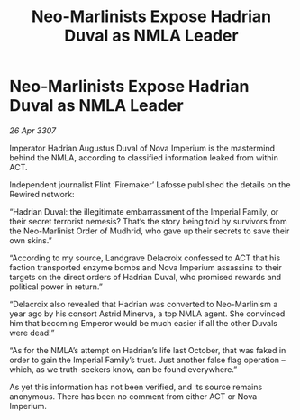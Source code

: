 :PROPERTIES:
:ID:       f82a8f49-3a7f-46ce-8c2e-8027a75adb8c
:END:
#+title: Neo-Marlinists Expose Hadrian Duval as NMLA Leader
#+filetags: :galnet:

* Neo-Marlinists Expose Hadrian Duval as NMLA Leader

/26 Apr 3307/

Imperator Hadrian Augustus Duval of Nova Imperium is the mastermind behind the NMLA, according to classified information leaked from within ACT. 

Independent journalist Flint ‘Firemaker’ Lafosse published the details on the Rewired network: 

“Hadrian Duval: the illegitimate embarrassment of the Imperial Family, or their secret terrorist nemesis? That’s the story being told by survivors from the Neo-Marlinist Order of Mudhrid, who gave up their secrets to save their own skins.” 

“According to my source, Landgrave Delacroix confessed to ACT that his faction transported enzyme bombs and Nova Imperium assassins to their targets on the direct orders of Hadrian Duval, who promised rewards and political power in return.” 

“Delacroix also revealed that Hadrian was converted to Neo-Marlinism a year ago by his consort Astrid Minerva, a top NMLA agent. She convinced him that becoming Emperor would be much easier if all the other Duvals were dead!” 

“As for the NMLA’s attempt on Hadrian’s life last October, that was faked in order to gain the Imperial Family’s trust. Just another false flag operation – which, as we truth-seekers know, can be found everywhere.” 

As yet this information has not been verified, and its source remains anonymous. There has been no comment from either ACT or Nova Imperium.
